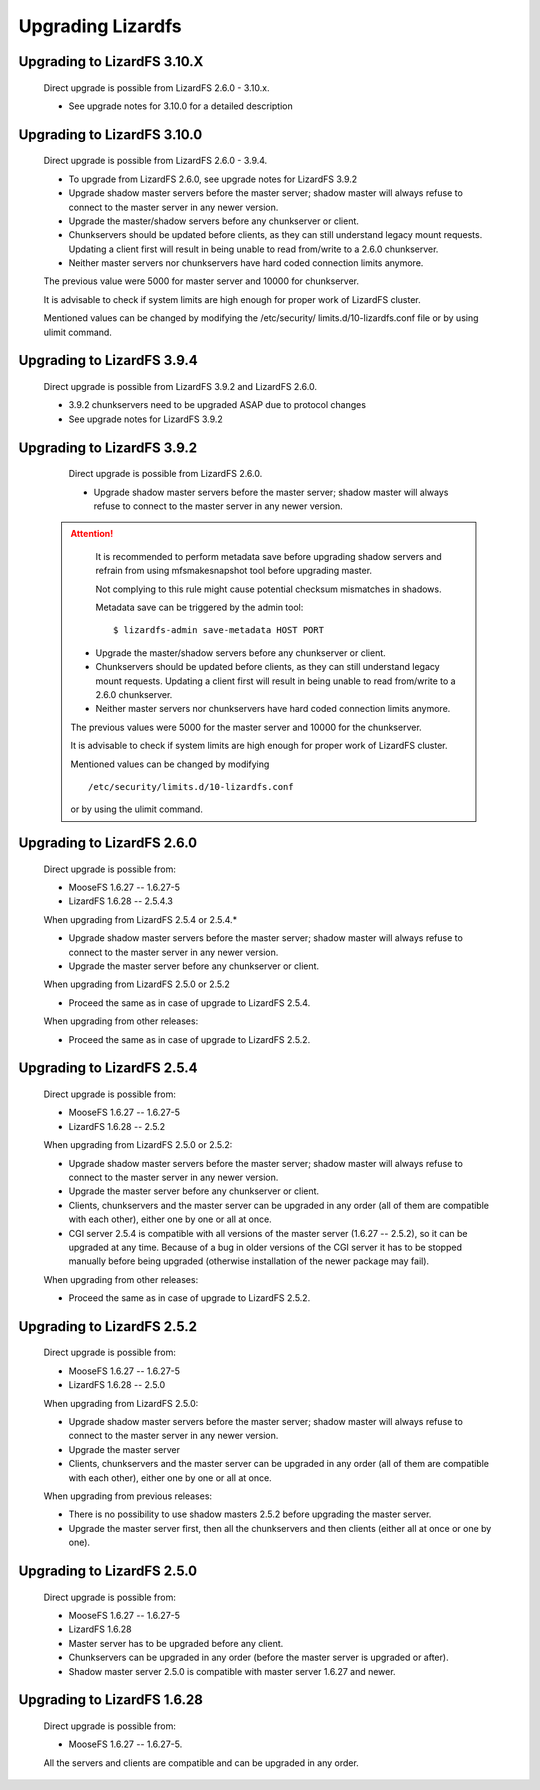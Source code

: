 .. _upgrading:

******************
Upgrading Lizardfs
******************
.. auth-status-proof1/none

Upgrading to LizardFS 3.10.X
============================

    Direct upgrade is possible from LizardFS 2.6.0 - 3.10.x.

    * See upgrade notes for 3.10.0 for a detailed description

Upgrading to LizardFS 3.10.0
============================

    Direct upgrade is possible from LizardFS 2.6.0 - 3.9.4.

    * To upgrade from LizardFS 2.6.0, see upgrade notes for LizardFS 3.9.2

    * Upgrade shadow master servers before the master server; shadow master
      will always refuse to connect to the master server in any newer version.

    * Upgrade the master/shadow servers before any chunkserver or client.

    * Chunkservers should be updated before clients, as they can still
      understand legacy mount requests. Updating a client first will result
      in being unable to read from/write to a 2.6.0 chunkserver.

    * Neither master servers nor chunkservers have hard coded connection
      limits anymore.

    The previous value were 5000 for master server and 10000 for chunkserver.

    It is advisable to check if system limits are high enough for proper work
    of LizardFS cluster.

    Mentioned values can be changed by modifying the /etc/security/
    limits.d/10-lizardfs.conf file or by using ulimit command.

Upgrading to LizardFS 3.9.4
===========================

    Direct upgrade is possible from LizardFS 3.9.2 and LizardFS 2.6.0.

    * 3.9.2 chunkservers need to be upgraded ASAP due to protocol changes

    * See upgrade notes for LizardFS 3.9.2

Upgrading to LizardFS 3.9.2
===========================

    Direct upgrade is possible from LizardFS 2.6.0.

    * Upgrade shadow master servers before the master server; shadow master
      will always refuse to connect to the master server in any newer version.

 .. attention::
      It is recommended to perform metadata save before upgrading shadow
      servers and refrain from using mfsmakesnapshot tool before upgrading
      master.

      Not complying to this rule might cause potential checksum mismatches in
      shadows.

      Metadata save can be triggered by the admin tool::

         $ lizardfs-admin save-metadata HOST PORT

    * Upgrade the master/shadow servers before any chunkserver or client.

    * Chunkservers should be updated before clients, as they can still
      understand legacy mount requests. Updating a client first will result
      in being unable to read from/write to a 2.6.0 chunkserver.

    * Neither master servers nor chunkservers have hard coded connection
      limits anymore.

    The previous values were 5000 for the master server and 10000 for the
    chunkserver.

    It is advisable to check if system limits are high enough for proper work
    of LizardFS cluster.

    Mentioned values can be changed by modifying ::

      /etc/security/limits.d/10-lizardfs.conf

    or by using the ulimit command.

Upgrading to LizardFS 2.6.0
===========================

    Direct upgrade is possible from:

    * MooseFS  1.6.27 -- 1.6.27-5

    * LizardFS 1.6.28 -- 2.5.4.3

    When upgrading from LizardFS 2.5.4 or 2.5.4.\*

    * Upgrade shadow master servers before the master server; shadow master
      will always refuse to connect to the master server in any newer version.

    * Upgrade the master server before any chunkserver or client.

    When upgrading from LizardFS 2.5.0 or 2.5.2

    * Proceed the same as in case of upgrade to LizardFS 2.5.4.

    When upgrading from other releases:

    * Proceed the same as in case of upgrade to LizardFS 2.5.2.

Upgrading to LizardFS 2.5.4
===========================

    Direct upgrade is possible from:

    * MooseFS  1.6.27 -- 1.6.27-5

    * LizardFS 1.6.28 -- 2.5.2

    When upgrading from LizardFS 2.5.0 or 2.5.2:

    * Upgrade shadow master servers before the master server; shadow master
      will always refuse to connect to the master server in any newer version.

    * Upgrade the master server before any chunkserver or client.

    * Clients, chunkservers and the master server can be upgraded in any
      order (all of them are compatible with each other), either one by one
      or all at once.

    * CGI server 2.5.4 is compatible with all versions of the master server
      (1.6.27 -- 2.5.2), so it can be upgraded at any time. Because of a bug
      in older versions of the CGI server it has to be stopped manually before
      being upgraded (otherwise installation of the newer package may fail).

    When upgrading from other releases:

    * Proceed the same as in case of upgrade to LizardFS 2.5.2.

Upgrading to LizardFS 2.5.2
===========================

    Direct upgrade is possible from:

    * MooseFS  1.6.27 -- 1.6.27-5

    * LizardFS 1.6.28 -- 2.5.0

    When upgrading from LizardFS 2.5.0:

    * Upgrade shadow master servers before the master server; shadow master
      will always refuse to connect to the master server in any newer version.

    * Upgrade the master server

    * Clients, chunkservers and the master server can be upgraded in any order
      (all of them are compatible with each other), either one by one or all
      at once.

    When upgrading from previous releases:

    * There is no possibility to use shadow masters 2.5.2 before upgrading
      the master server.

    * Upgrade the master server first, then all the chunkservers and then
      clients (either all at once or one by one).

Upgrading to LizardFS 2.5.0
===========================

    Direct upgrade is possible from:

    * MooseFS  1.6.27 -- 1.6.27-5

    * LizardFS 1.6.28

    * Master server has to be upgraded before any client.

    * Chunkservers can be upgraded in any order (before the master server is
      upgraded or after).

    * Shadow master server 2.5.0 is compatible with master server 1.6.27 and
      newer.

Upgrading to LizardFS 1.6.28
============================

    Direct upgrade is possible from:

    * MooseFS 1.6.27 -- 1.6.27-5.

    All the servers and clients are compatible and can be upgraded in any
    order.
